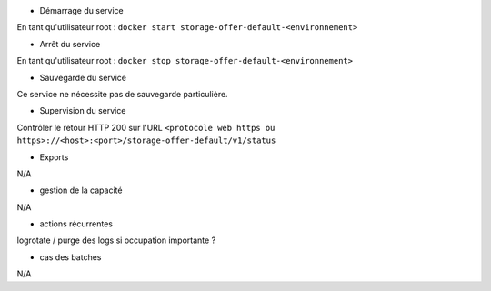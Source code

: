 * Démarrage du service

En tant qu'utilisateur root : 
``docker start storage-offer-default-<environnement>``

* Arrêt du service

En tant qu'utilisateur root : 
``docker stop storage-offer-default-<environnement>``


* Sauvegarde du service

Ce service ne nécessite pas de sauvegarde particulière.

* Supervision du service

Contrôler le retour HTTP 200 sur l'URL ``<protocole web https ou https>://<host>:<port>/storage-offer-default/v1/status``

* Exports

N/A

* gestion de la capacité

N/A

* actions récurrentes

logrotate / purge des logs si occupation importante ?

*  cas des batches

N/A

